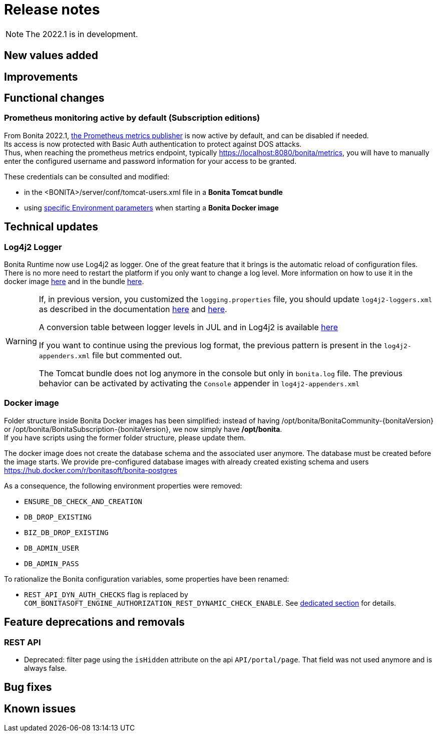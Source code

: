 = Release notes
:description: Bonita release note

[NOTE]
====
The 2022.1 is in development.
====

== New values added

== Improvements

== Functional changes

=== Prometheus monitoring active by default (Subscription editions)

From Bonita 2022.1, xref:runtime-monitoring.adoc#_prometheus_publisher[the Prometheus metrics publisher] is now active by default, and can be disabled if needed. +
Its access is now protected with Basic Auth authentication to protect against DOS attacks. +
Thus, when reaching the prometheus metrics endpoint, typically https://localhost:8080/bonita/metrics, you will have to manually enter the configured username and password information for your access to be granted.

These credentials can be consulted and modified:

* in the <BONITA>/server/conf/tomcat-users.xml file in a *Bonita Tomcat bundle*
* using xref:bonita-docker-installation.adoc#_monitoring_username[specific Environment parameters] when starting a *Bonita Docker image*

== Technical updates

===  Log4j2 Logger

Bonita Runtime now use Log4j2 as logger.
One of the great feature that it brings is the automatic reload of configuration files. There is no more need
to restart the platform if you only want to change a log level.
More information on how to use it in the docker image xref:runtime:bonita-docker-installation.adoc#logger_configuration[here] and in the bundle xref:setup-dev-environment:logging.adoc#_logging_configuration[here].


[WARNING]
====
If, in previous version, you customized the `logging.properties` file, you should update `log4j2-loggers.xml` as described in the documentation
xref:runtime:bonita-docker-installation.adoc#logger_configuration[here] and xref:setup-dev-environment:logging.adoc#_logging_configuration[here].

A conversion table between logger levels in JUL and in Log4j2 is available
https://logging.apache.org/log4j/2.x/log4j-jul/index.html[here]

If you want to continue using the previous log format, the previous pattern is present in the `log4j2-appenders.xml` file but commented out.

The Tomcat bundle does not log anymore in the console but only in `bonita.log` file. The previous behavior can be activated by activating the `Console` appender in `log4j2-appenders.xml`
====

=== Docker image

Folder structure inside Bonita Docker images has been simplified: instead of having /opt/bonita/BonitaCommunity-{bonitaVersion} or /opt/bonita/BonitaSubscription-{bonitaVersion}, we now simply have */opt/bonita*. +
If you have scripts using the former folder structure, please update them.

The docker image does not create the database schema and the associated user anymore. The database must be created before the image starts. We provide pre-configured database images with already created existing schema and users https://hub.docker.com/r/bonitasoft/bonita-postgres

As a consequence, the following environment properties were removed:

* `ENSURE_DB_CHECK_AND_CREATION`
* `DB_DROP_EXISTING`
* `BIZ_DB_DROP_EXISTING`
* `DB_ADMIN_USER`
* `DB_ADMIN_PASS`

To rationalize the Bonita configuration variables, some properties have been renamed:

* [.line-through]#`REST_API_DYN_AUTH_CHECKS`# flag is replaced by `COM_BONITASOFT_ENGINE_AUTHORIZATION_REST_DYNAMIC_CHECK_ENABLE`. See xref:runtime:bonita-docker-installation.adoc#dynamic-check-enable[dedicated section] for details.

== Feature deprecations and removals

=== REST API

* Deprecated: filter page using the `isHidden` attribute on the api `API/portal/page`. That field was not used anymore and is always false.

== Bug fixes

== Known issues
